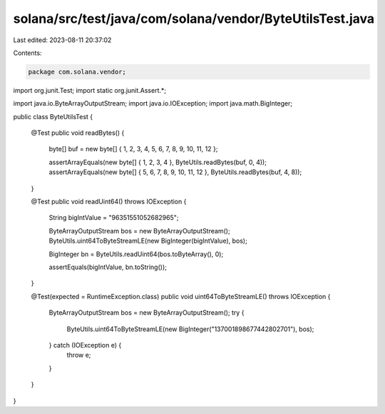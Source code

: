 solana/src/test/java/com/solana/vendor/ByteUtilsTest.java
=========================================================

Last edited: 2023-08-11 20:37:02

Contents:

.. code-block:: java

    package com.solana.vendor;

import org.junit.Test;
import static org.junit.Assert.*;

import java.io.ByteArrayOutputStream;
import java.io.IOException;
import java.math.BigInteger;

public class ByteUtilsTest {

    @Test
    public void readBytes() {
        byte[] buf = new byte[] { 1, 2, 3, 4, 5, 6, 7, 8, 9, 10, 11, 12 };

        assertArrayEquals(new byte[] { 1, 2, 3, 4 }, ByteUtils.readBytes(buf, 0, 4));
        assertArrayEquals(new byte[] { 5, 6, 7, 8, 9, 10, 11, 12 }, ByteUtils.readBytes(buf, 4, 8));
    }

    @Test
    public void readUint64() throws IOException {
        String bigIntValue = "96351551052682965";

        ByteArrayOutputStream bos = new ByteArrayOutputStream();
        ByteUtils.uint64ToByteStreamLE(new BigInteger(bigIntValue), bos);

        BigInteger bn = ByteUtils.readUint64(bos.toByteArray(), 0);

        assertEquals(bigIntValue, bn.toString());
    }

    @Test(expected = RuntimeException.class)
    public void uint64ToByteStreamLE() throws IOException {
        ByteArrayOutputStream bos = new ByteArrayOutputStream();
        try {
            ByteUtils.uint64ToByteStreamLE(new BigInteger("137001898677442802701"), bos);
        } catch (IOException e) {
            throw e;
        }
    }

}


